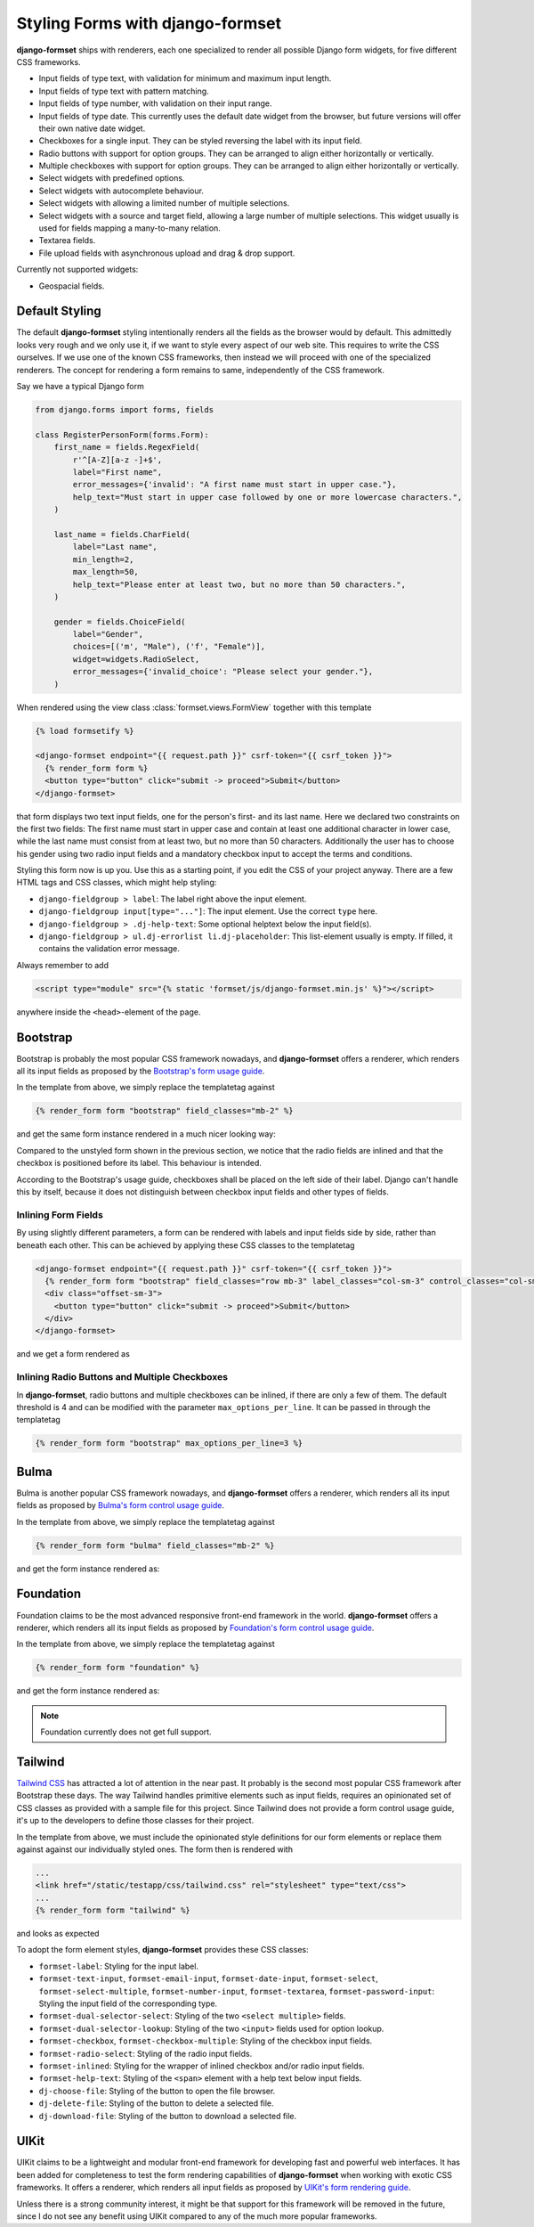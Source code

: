 .. _styling:

=================================
Styling Forms with django-formset
=================================

**django-formset** ships with renderers, each one specialized to render all possible Django form
widgets, for five different CSS frameworks.

* Input fields of type text, with validation for minimum and maximum input length.
* Input fields of type text with pattern matching.
* Input fields of type number, with validation on their input range.
* Input fields of type date. This currently uses the default date widget from the browser, but
  future versions will offer their own native date widget.
* Checkboxes for a single input. They can be styled reversing the label with its input field.
* Radio buttons with support for option groups. They can be arranged to align either horizontally
  or vertically.
* Multiple checkboxes with support for option groups. They can be arranged to align either
  horizontally or vertically.
* Select widgets with predefined options.
* Select widgets with autocomplete behaviour.
* Select widgets with allowing a limited number of multiple selections.
* Select widgets with a source and target field, allowing a large number of multiple selections.
  This widget usually is used for fields mapping a many-to-many relation.
* Textarea fields.
* File upload fields with asynchronous upload and drag & drop support.

Currently not supported widgets:

* Geospacial fields.


Default Styling
===============

The default **django-formset** styling intentionally renders all the fields as the browser would by
default. This admittedly looks very rough and we only use it, if we want to style every aspect of our
web site. This requires to write the CSS ourselves. If we use one of the known CSS frameworks, then
instead we will proceed with one of the specialized renderers. The concept for rendering a form
remains to same, independently of the CSS framework.

Say we have a typical Django form

.. code-block:: python

	from django.forms import forms, fields
	
	class RegisterPersonForm(forms.Form):
	    first_name = fields.RegexField(
	        r'^[A-Z][a-z -]+$',
	        label="First name",
	        error_messages={'invalid': "A first name must start in upper case."},
	        help_text="Must start in upper case followed by one or more lowercase characters.",
	    )

	    last_name = fields.CharField(
	        label="Last name",
	        min_length=2,
	        max_length=50,
	        help_text="Please enter at least two, but no more than 50 characters.",
	    )

	    gender = fields.ChoiceField(
	        label="Gender",
	        choices=[('m', "Male"), ('f', "Female")],
	        widget=widgets.RadioSelect,
	        error_messages={'invalid_choice': "Please select your gender."},
	    )

When rendered using the view class :class:`formset.views.FormView` together with this template 

.. code-block:: django

	{% load formsetify %}

	<django-formset endpoint="{{ request.path }}" csrf-token="{{ csrf_token }}">
	  {% render_form form %}
	  <button type="button" click="submit -> proceed">Submit</button>
	</django-formset>

that form displays two text input fields, one for the person's first- and its last name. Here we
declared two constraints on the first two fields: The first name must start in upper case and
contain at least one additional character in lower case, while the last name must consist from at
least two, but no more than 50 characters. Additionally the user has to choose his gender using
two radio input fields and a mandatory checkbox input to accept the terms and conditions.

.. image:: _static/unstyled-form.png
  :width: 560
  :alt: Unstyled Form

Styling this form now is up you. Use this as a starting point, if you edit the CSS of your project
anyway. There are a few HTML tags and CSS classes, which might help styling:

* ``django-fieldgroup > label``: The label right above the input element. 
* ``django-fieldgroup input[type="..."]``: The input element. Use the correct ``type`` here.
* ``django-fieldgroup > .dj-help-text``: Some optional helptext below the input field(s).
* ``django-fieldgroup > ul.dj-errorlist li.dj-placeholder``: This list-element usually is empty.
  If filled, it contains the validation error message. 

Always remember to add

.. code-block:: django

	<script type="module" src="{% static 'formset/js/django-formset.min.js' %}"></script>

anywhere inside the ``<head>``-element of the page.


Bootstrap
=========

Bootstrap is probably the most popular CSS framework nowadays, and **django-formset** offers a
renderer, which renders all its input fields as proposed by the `Bootstrap's form usage guide`_.

.. _Bootstrap's form usage guide: https://getbootstrap.com/docs/5.1/forms/overview/

In the template from above, we simply replace the templatetag against

.. code-block:: django

	{% render_form form "bootstrap" field_classes="mb-2" %}

and get the same form instance rendered in a much nicer looking way:

.. image:: _static/bootstrap-form.png
  :width: 560
  :alt: Bootstrap Form

Compared to the unstyled form shown in the previous section, we notice that the radio fields
are inlined and that the checkbox is positioned before its label. This behaviour is intended.

According to the Bootstrap's usage guide, checkboxes shall be placed on the left side of their
label. Django can't handle this by itself, because it does not distinguish between checkbox input
fields and other types of fields.


Inlining Form Fields
--------------------

By using slightly different parameters, a form can be rendered with labels and input fields side
by side, rather than beneath each other. This can be achieved by applying these CSS classes
to the templatetag

.. code-block:: django

	<django-formset endpoint="{{ request.path }}" csrf-token="{{ csrf_token }}">
	  {% render_form form "bootstrap" field_classes="row mb-3" label_classes="col-sm-3" control_classes="col-sm-9" %}
	  <div class="offset-sm-3">
	    <button type="button" click="submit -> proceed">Submit</button>
	  </div>
	</django-formset>

and we get a form rendered as

.. image:: _static/styling-bootstrap-inline.png
  :width: 560
  :alt: Bootstrap Form


Inlining Radio Buttons and Multiple Checkboxes
----------------------------------------------

In **django-formset**, radio buttons and multiple checkboxes can be inlined, if there are only a
few of them. The default threshold is 4 and can be modified with the parameter
``max_options_per_line``. It can be passed in through the templatetag

.. code-block:: django

	  {% render_form form "bootstrap" max_options_per_line=3 %}


Bulma
=====

Bulma is another popular CSS framework nowadays, and **django-formset** offers a renderer, which
renders all its input fields as proposed by `Bulma's form control usage guide`_.

.. _Bulma's form control usage guide: https://bulma.io/documentation/form/general/

In the template from above, we simply replace the templatetag against

.. code-block:: django

	{% render_form form "bulma" field_classes="mb-2" %}

and get the form instance rendered as:

.. image:: _static/bulma-person-form.png
  :width: 560
  :alt: Bulma Form


Foundation
==========

Foundation claims to be the most advanced responsive front-end framework in the world.
**django-formset** offers a renderer, which renders all its input fields as proposed by
`Foundation's form control usage guide`_.

.. _Foundation's form control usage guide: https://get.foundation/sites/docs/forms.html

In the template from above, we simply replace the templatetag against

.. code-block:: django

	{% render_form form "foundation" %}

and get the form instance rendered as:

.. image:: _static/foundation-person-form.png
  :width: 560
  :alt: Foundation Form

.. note:: Foundation currently does not get full support.


Tailwind
========

`Tailwind CSS`_ has attracted a lot of attention in the near past. It probably is the second most
popular CSS framework after Bootstrap these days. The way Tailwind handles primitive elements such
as input fields, requires an opinionated set of CSS classes as provided with a sample file for this
project. Since Tailwind does not provide a form control usage guide, it's up to the developers to
define those classes for their project.

.. _Tailwind CSS: https://tailwindcss.com/

In the template from above, we must include the opinionated style definitions for our form elements
or replace them against against our individually styled ones. The form then is rendered with

.. code-block:: django

	...
	<link href="/static/testapp/css/tailwind.css" rel="stylesheet" type="text/css">
	...
	{% render_form form "tailwind" %}

and looks as expected 

.. image:: _static/tailwind-person-form.png
  :width: 560
  :alt: Tailwind Form

To adopt the form element styles, **django-formset** provides these CSS classes:

* ``formset-label``: Styling for the input label.
* ``formset-text-input``, ``formset-email-input``, ``formset-date-input``, ``formset-select``,
  ``formset-select-multiple``, ``formset-number-input``, ``formset-textarea``,
  ``formset-password-input``: Styling the input field of the corresponding type.
* ``formset-dual-selector-select``: Styling of the two ``<select multiple>`` fields.
* ``formset-dual-selector-lookup``: Styling of the two ``<input>`` fields used for option lookup.
* ``formset-checkbox``, ``formset-checkbox-multiple``: Styling of the checkbox input fields.
* ``formset-radio-select``: Styling of the radio input fields.
* ``formset-inlined``: Styling for the wrapper of inlined checkbox and/or radio input fields.
* ``formset-help-text``: Styling of the ``<span>`` element with a help text below input fields.
* ``dj-choose-file``: Styling of the button to open the file browser.
* ``dj-delete-file``: Styling of the button to delete a selected file.
* ``dj-download-file``: Styling of the button to download a selected file.


UIKit
=====

UIKit claims to be a lightweight and modular front-end framework for developing fast and powerful
web interfaces. It has been added for completeness to test the form rendering capabilities of
**django-formset** when working with exotic CSS frameworks. It offers a renderer, which renders all
input fields as proposed by `UIKit's form rendering guide`_.

.. _UIKit's form rendering guide: https://getuikit.com/docs/form

Unless there is a strong community interest, it might be that support for this framework will be
removed in the future, since I do not see any benefit using UIKit compared to any of the much more
popular frameworks.



